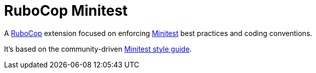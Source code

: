 = RuboCop Minitest

A https://github.com/rubocop/rubocop[RuboCop] extension focused on enforcing https://github.com/minitest/minitest[Minitest] best practices and coding conventions.

It's based on the community-driven https://minitest.rubystyle.guide[Minitest style guide].
